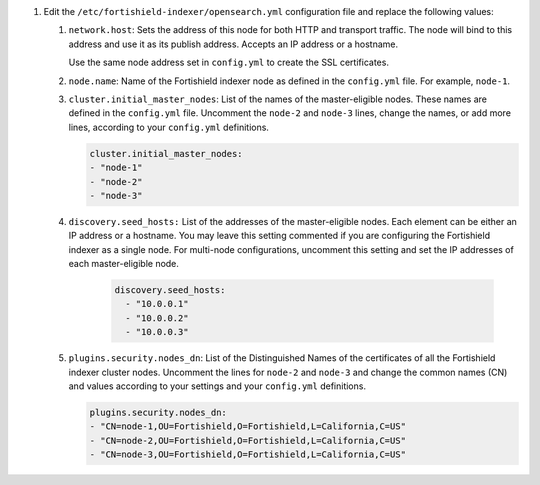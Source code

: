.. Copyright (C) 2015, Fortishield, Inc.


#. Edit the ``/etc/fortishield-indexer/opensearch.yml`` configuration file and replace the following values: 

    
   #. ``network.host``:  Sets the address of this node for both HTTP and transport traffic. The node will bind to this address and use it as its publish address. Accepts an IP address or a hostname. 
   
      Use the same node address set in ``config.yml`` to create the SSL certificates. 

   #. ``node.name``: Name of the Fortishield indexer node as defined in the ``config.yml`` file. For example, ``node-1``.

   #. ``cluster.initial_master_nodes``: List of the names of the master-eligible nodes. These names are defined in the ``config.yml`` file. Uncomment the ``node-2`` and ``node-3`` lines, change the names, or add more lines, according to your ``config.yml`` definitions.

      .. code-block:: yaml

        cluster.initial_master_nodes:
        - "node-1"
        - "node-2"
        - "node-3"

   #. ``discovery.seed_hosts:`` List of the addresses of the master-eligible nodes. Each element can be either an IP address or a hostname. You may leave this setting commented if you are configuring the Fortishield indexer as a single node. For multi-node configurations, uncomment this setting and set the IP addresses of each master-eligible node. 

       .. code-block:: yaml

        discovery.seed_hosts:
          - "10.0.0.1"
          - "10.0.0.2"
          - "10.0.0.3"
  
   #. ``plugins.security.nodes_dn``: List of the Distinguished Names of the certificates of all the Fortishield indexer cluster nodes. Uncomment the lines for ``node-2`` and ``node-3`` and change the common names (CN) and values according to your settings and your ``config.yml`` definitions.

      .. code-block:: yaml

        plugins.security.nodes_dn:
        - "CN=node-1,OU=Fortishield,O=Fortishield,L=California,C=US"
        - "CN=node-2,OU=Fortishield,O=Fortishield,L=California,C=US"
        - "CN=node-3,OU=Fortishield,O=Fortishield,L=California,C=US"


.. End of include file
